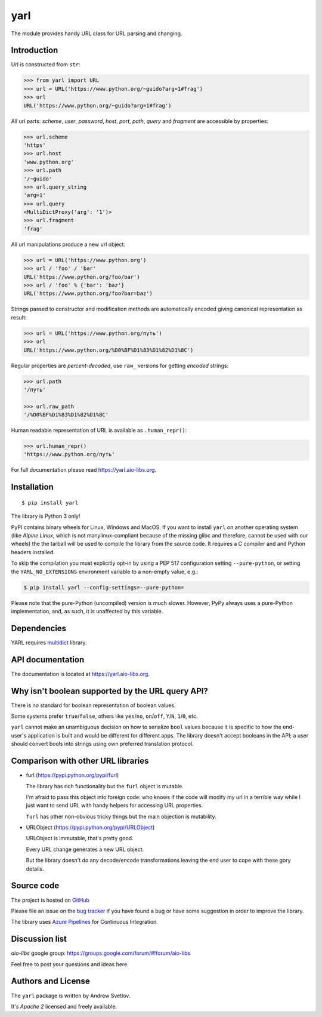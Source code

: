 yarl
====

The module provides handy URL class for URL parsing and changing.

.. image:: https://github.com/aio-libs/yarl/workflows/CI/badge.svg
  :target: https://github.com/aio-libs/yarl/actions?query=workflow%3ACI
  :align: right

.. image:: https://codecov.io/gh/aio-libs/yarl/branch/master/graph/badge.svg
  :target: https://codecov.io/gh/aio-libs/yarl

.. image:: https://badge.fury.io/py/yarl.svg
    :target: https://badge.fury.io/py/yarl


.. image:: https://readthedocs.org/projects/yarl/badge/?version=latest
    :target: https://yarl.aio-libs.org


.. image:: https://img.shields.io/pypi/pyversions/yarl.svg
    :target: https://pypi.python.org/pypi/yarl

.. image:: https://img.shields.io/matrix/aio-libs:matrix.org?label=Discuss%20on%20Matrix%20at%20%23aio-libs%3Amatrix.org&logo=matrix&server_fqdn=matrix.org&style=flat
   :target: https://matrix.to/#/%23aio-libs:matrix.org
   :alt: Matrix Room — #aio-libs:matrix.org

.. image:: https://img.shields.io/matrix/aio-libs-space:matrix.org?label=Discuss%20on%20Matrix%20at%20%23aio-libs-space%3Amatrix.org&logo=matrix&server_fqdn=matrix.org&style=flat
   :target: https://matrix.to/#/%23aio-libs-space:matrix.org
   :alt: Matrix Space — #aio-libs-space:matrix.org

Introduction
------------

Url is constructed from ``str``:

.. code-block:: pycon

   >>> from yarl import URL
   >>> url = URL('https://www.python.org/~guido?arg=1#frag')
   >>> url
   URL('https://www.python.org/~guido?arg=1#frag')

All url parts: *scheme*, *user*, *password*, *host*, *port*, *path*,
*query* and *fragment* are accessible by properties:

.. code-block:: pycon

   >>> url.scheme
   'https'
   >>> url.host
   'www.python.org'
   >>> url.path
   '/~guido'
   >>> url.query_string
   'arg=1'
   >>> url.query
   <MultiDictProxy('arg': '1')>
   >>> url.fragment
   'frag'

All url manipulations produce a new url object:

.. code-block:: pycon

   >>> url = URL('https://www.python.org')
   >>> url / 'foo' / 'bar'
   URL('https://www.python.org/foo/bar')
   >>> url / 'foo' % {'bar': 'baz'}
   URL('https://www.python.org/foo?bar=baz')

Strings passed to constructor and modification methods are
automatically encoded giving canonical representation as result:

.. code-block:: pycon

   >>> url = URL('https://www.python.org/путь')
   >>> url
   URL('https://www.python.org/%D0%BF%D1%83%D1%82%D1%8C')

Regular properties are *percent-decoded*, use ``raw_`` versions for
getting *encoded* strings:

.. code-block:: pycon

   >>> url.path
   '/путь'

   >>> url.raw_path
   '/%D0%BF%D1%83%D1%82%D1%8C'

Human readable representation of URL is available as ``.human_repr()``:

.. code-block:: pycon

   >>> url.human_repr()
   'https://www.python.org/путь'

For full documentation please read https://yarl.aio-libs.org.


Installation
------------

::

   $ pip install yarl

The library is Python 3 only!

PyPI contains binary wheels for Linux, Windows and MacOS.  If you want to install
``yarl`` on another operating system (like *Alpine Linux*, which is not
manylinux-compliant because of the missing glibc and therefore, cannot be
used with our wheels) the the tarball will be used to compile the library from
the source code. It requires a C compiler and and Python headers installed.

To skip the compilation you must explicitly opt-in by using a PEP 517
configuration setting ``--pure-python``, or setting the ``YARL_NO_EXTENSIONS``
environment variable to a non-empty value, e.g.:

.. code-block:: console

   $ pip install yarl --config-settings=--pure-python=

Please note that the pure-Python (uncompiled) version is much slower. However,
PyPy always uses a pure-Python implementation, and, as such, it is unaffected
by this variable.

Dependencies
------------

YARL requires multidict_ library.


API documentation
------------------

The documentation is located at https://yarl.aio-libs.org.


Why isn't boolean supported by the URL query API?
-------------------------------------------------

There is no standard for boolean representation of boolean values.

Some systems prefer ``true``/``false``, others like ``yes``/``no``, ``on``/``off``,
``Y``/``N``, ``1``/``0``, etc.

``yarl`` cannot make an unambiguous decision on how to serialize ``bool`` values because
it is specific to how the end-user's application is built and would be different for
different apps.  The library doesn't accept booleans in the API; a user should convert
bools into strings using own preferred translation protocol.


Comparison with other URL libraries
------------------------------------

* furl (https://pypi.python.org/pypi/furl)

  The library has rich functionality but the ``furl`` object is mutable.

  I'm afraid to pass this object into foreign code: who knows if the
  code will modify my url in a terrible way while I just want to send URL
  with handy helpers for accessing URL properties.

  ``furl`` has other non-obvious tricky things but the main objection
  is mutability.

* URLObject (https://pypi.python.org/pypi/URLObject)

  URLObject is immutable, that's pretty good.

  Every URL change generates a new URL object.

  But the library doesn't do any decode/encode transformations leaving the
  end user to cope with these gory details.


Source code
-----------

The project is hosted on GitHub_

Please file an issue on the `bug tracker
<https://github.com/aio-libs/yarl/issues>`_ if you have found a bug
or have some suggestion in order to improve the library.

The library uses `Azure Pipelines <https://dev.azure.com/aio-libs/yarl>`_ for
Continuous Integration.

Discussion list
---------------

*aio-libs* google group: https://groups.google.com/forum/#!forum/aio-libs

Feel free to post your questions and ideas here.


Authors and License
-------------------

The ``yarl`` package is written by Andrew Svetlov.

It's *Apache 2* licensed and freely available.


.. _GitHub: https://github.com/aio-libs/yarl

.. _multidict: https://github.com/aio-libs/multidict

